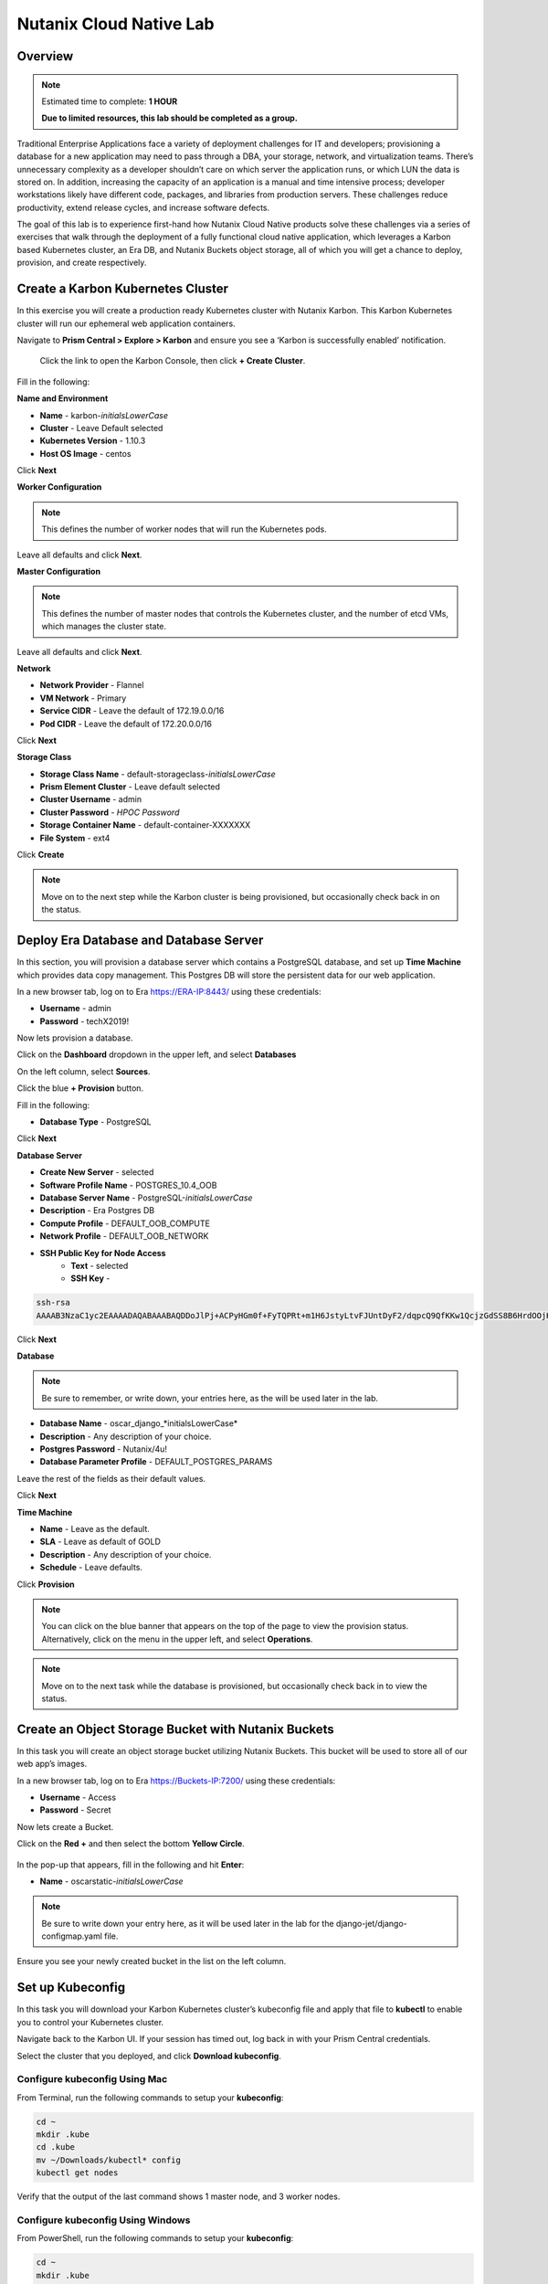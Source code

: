 .. _cloud_native_lab:

------------------------
Nutanix Cloud Native Lab
------------------------

Overview
++++++++

.. note::

  Estimated time to complete: **1 HOUR**

  **Due to limited resources, this lab should be completed as a group.**

Traditional Enterprise Applications face a variety of deployment challenges for IT and developers; provisioning a database for a new application may need to pass through a DBA, your storage, network, and virtualization teams. There’s unnecessary complexity as a developer shouldn’t care on which server the application runs, or which LUN the data is stored on. In addition, increasing the capacity of an application is a manual and time intensive process; developer workstations likely have different code, packages, and libraries from production servers. These challenges reduce productivity, extend release cycles, and increase software defects.

The goal of this lab is to experience first-hand how Nutanix Cloud Native products solve these challenges via a series of exercises that walk through the deployment of a fully functional cloud native application, which leverages a Karbon based Kubernetes cluster, an Era DB, and Nutanix Buckets object storage, all of which you will get a chance to deploy, provision, and create respectively.

Create a Karbon Kubernetes Cluster
++++++++++++++++++++++++++++++++++

In this exercise you will create a production ready Kubernetes cluster with Nutanix Karbon. This Karbon Kubernetes cluster will run our ephemeral web application containers.

Navigate to **Prism Central > Explore > Karbon** and ensure you see a ‘Karbon is successfully enabled’ notification.

 Click the link to open the Karbon Console, then click **+ Create Cluster**.

Fill in the following:

**Name and Environment**

- **Name** - karbon-*initialsLowerCase*
- **Cluster** - Leave Default selected
- **Kubernetes Version** - 1.10.3
- **Host OS Image** - centos

Click **Next**

**Worker Configuration**

.. note::

  This defines the number of worker nodes that will run the Kubernetes pods.

Leave all defaults and click **Next**.

**Master Configuration**

.. note::

  This defines the number of master nodes that controls the Kubernetes cluster, and the number of etcd VMs, which manages the cluster state.

Leave all defaults and click **Next**.

**Network**

- **Network Provider** - Flannel
- **VM Network** - Primary
- **Service CIDR** - Leave the default of 172.19.0.0/16
- **Pod CIDR** - Leave the default of 172.20.0.0/16

Click **Next**

**Storage Class**

- **Storage Class Name** - default-storageclass-*initialsLowerCase*
- **Prism Element Cluster** - Leave default selected
- **Cluster Username** - admin
- **Cluster Password** - *HPOC Password*
- **Storage Container Name** - default-container-XXXXXXX
- **File System** - ext4

Click **Create**

.. note::

  Move on to the next step while the Karbon cluster is being provisioned, but occasionally check back in on the status.

Deploy Era Database and Database Server
+++++++++++++++++++++++++++++++++++++++

In this section, you will provision a database server which contains a PostgreSQL database, and set up **Time Machine** which provides data copy management.  This Postgres DB will store the persistent data for our web application.

In a new browser tab, log on to Era https://ERA-IP:8443/ using these credentials:

- **Username** - admin
- **Password** - techX2019!

Now lets provision a database.

Click on the **Dashboard** dropdown in the upper left, and select **Databases**

On the left column, select **Sources**.

Click the blue **+ Provision** button.

Fill in the following:

- **Database Type** - PostgreSQL

Click **Next**

**Database Server**

- **Create New Server** - selected
- **Software Profile Name** - POSTGRES_10.4_OOB
- **Database Server Name** - PostgreSQL-*initialsLowerCase*
- **Description** - Era Postgres DB
- **Compute Profile** - DEFAULT_OOB_COMPUTE
- **Network Profile** - DEFAULT_OOB_NETWORK
- **SSH Public Key for Node Access**
    - **Text** - selected
    - **SSH Key** -

.. code-block:: bash

  ssh-rsa
  AAAAB3NzaC1yc2EAAAADAQABAAABAQDDoJlPj+ACPyHGm0f+FyTQPRt+m1H6JstyLtvFJUntDyF2/dqpcQ9QfKKw1QcjzGdSS8B6HrdOOjKZz42j01/YLWFy2YrDLQOHcNJi6XowCQ059C7bHehP5lqNN6bRIzdQnqGZGYi8iKYzUChMVusfsPd5ZZo0rHCAiCAP1yFqrcSmq83QNN1X8FZ1COoMB66vKyD2rEoeKz4lilEeWKyP4RLmkOc1eMYQNdyMOCNFFbKmC1nPJ+Mpxo1HfNR84R7WNl5oEaNQOORN+NaOzu5Bxim2hhJvU37J+504azZ1PCUiHiC0+zBw4JfeOKMvtInmkEZQEd3y4RrIHLXKB4Yb centos@nutanix.com

.. figure:: images/era-provision-2.png

Click **Next**

**Database**

.. note::

  Be sure to remember, or write down, your entries here, as the will be used later in the lab.

- **Database Name** - oscar_django_*initialsLowerCase*
- **Description** - Any description of your choice.
- **Postgres Password** - Nutanix/4u!
- **Database Parameter Profile** - DEFAULT_POSTGRES_PARAMS

Leave the rest of the fields as their default values.

Click **Next**

**Time Machine**

- **Name** - Leave as the default.
- **SLA** - Leave as default of GOLD
- **Description** - Any description of your choice.
- **Schedule** - Leave defaults.

Click **Provision**

.. note::

  You can click on the blue banner that appears on the top of the page to view the provision status.  Alternatively, click on the menu in the upper left, and select **Operations**.

.. note::

  Move on to the next task while the database is provisioned, but occasionally check back in to view the status.

Create an Object Storage Bucket with Nutanix Buckets
++++++++++++++++++++++++++++++++++++++++++++++++++++

In this task you will create an object storage bucket utilizing Nutanix Buckets. This bucket will be used to store all of our web app’s images.

In a new browser tab, log on to Era https://Buckets-IP:7200/ using these credentials:

- **Username** - Access
- **Password** - Secret

Now lets create a Bucket.

Click on the **Red +** and then select the bottom **Yellow Circle**.

.. figure:: images/object-create-ovm.png

In the pop-up that appears, fill in the following and hit **Enter**:

- **Name** - oscarstatic-*initialsLowerCase*

.. note::

  Be sure to write down your entry here, as it will be used later in the lab for the django-jet/django-configmap.yaml file.

.. figure:: images/object-create-ovm-2.png

Ensure you see your newly created bucket in the list on the left column.

Set up Kubeconfig
+++++++++++++++++

In this task you will download your Karbon Kubernetes cluster’s kubeconfig file and apply that file to **kubectl** to enable you to control your Kubernetes cluster.

Navigate back to the Karbon UI.  If your session has timed out, log back in with your Prism Central credentials.

Select the cluster that you deployed, and click **Download kubeconfig**.

Configure kubeconfig Using Mac
..............................

From Terminal, run the following commands to setup your **kubeconfig**:

.. code-block:: bash

  cd ~
  mkdir .kube
  cd .kube
  mv ~/Downloads/kubectl* config
  kubectl get nodes


Verify that the output of the last command shows 1 master node, and 3 worker nodes.

Configure kubeconfig Using Windows
..................................

From PowerShell, run the following commands to setup your **kubeconfig**:

.. code-block:: bash

  cd ~
  mkdir .kube
  cd .kube
  mv ~\Downloads\kubectl* config
  kubectl get nodes


Verify that the output of the last command shows 1 master node, and 3 worker nodes.

Configure your Kubernetes YAML files
++++++++++++++++++++++++++++++++++++

In this task you will download Kubernetes YAML files that define the application we’re about to deploy.

You will take a look at each of the individual YAML files, and make some minor modifications.

First download the YAML files zip, and extract the contents.

:download:`NutanixCloudNativeLab.zip <NutanixCloudNativeLab.zip>`

Once the download has completed, extract that contents.

You should see a new NutanixCloudNativeLab-master directory.

.. note::

  Use **WordPad** on Windows for opening and editing **YAML** files.

  On Mac use **TextEdit** for opening and editing **YAML** files.

Review buckets-secret.yaml File
...............................

Open and review the contents of the buckets-secrets.yaml file within the **buckets** directory.

The key part is the bottom section, where the base64 encoded access and secret access keys are located.
This allows our application read and write access to our bucket.

**No modifications are necessary**

Once you are done reviewing, close the file.

Review era-secret.yaml File
...........................

Open and review the contents of the era-secrets.yaml file within the **era** directory.

You should notice this looks very similar to the buckets-secrets.yaml.

**No modifications are necessary**

Once you are done reviewing, close the file.

Review era-service.yaml File
............................

In the Era UI, find and click on the DB you created earlier.

In the summary section, find and take note of the database host IP.

Open and review the contents of the era-service.yaml file within the **era** directory.

This file creates a Kubernetes Service of type **ExternalName**, which indicates that it is external from Kubernetes.

Change the value of the **ExternalName** key to match the IP we just copied.

Save and close the file.

Review django-configmap.yaml File
.................................

Open and review the contents of the django-configmap.yaml file within the **django-jet** directory.

This file sets various environment variables in our web application.

We need to change two values:

- **STATIC_BUCKET** -  oscarstatic-*initialsLowerCase*
- **DATABASE_NAME** - oscar_django_*initialsLowerCase*
- **S3_ENPOINT_URL** - https://Buckets-IP:7200/

Save and close the file.

Review django-deployment.yaml File
..................................

Open and review the contents of the django-deployment.yaml file within the **django-jet** directory.

**No modifications are necessary**

Please review the following:

- The **kind** is a Deployment, which is a Kubernetes Controller that defines a set of Pods.
- The **replicas** key indicates how many pods (which generally, but not always, contain a single container) to spin up.
- The **containers name, image**, and **ports** keys specify what we should name our pods once deployed, the image source of the container (stored on Docker Hub), and the port that the containers communicate on.
- The env section contains many entries that should look familiar:
    - Our Era database user and password, which is sourced from our **era-secrets.yaml** file (named postgres-credentials).
    - Our Era database host, which is sourced from our **era-service.yaml** file (named postgres-service).
    - Our Nutanix Buckets Object Storage access and secret access keys, which is sourced from our **buckets-secrets.yaml** file (named object-credentials).
-   The **envFrom** entry ties in the **django-configmap.yaml** from the previous step to set the necessary environment variables in our application to our runtime values.

Once you are done reviewing, close the file.

Review django-migration.yaml File
.................................

Open and review the contents of the django-migration.yaml file within the **django-jet** directory.

**No modifications are necessary**

This file should look very similar to the last.

The key difference being it is of kind Job.

Jobs create one or more pods to complete a task, and once that task is completed, the pods are cleaned up.

In our app, this task is to seed the Postgres database and Object storage with our sandbox data.

Without that, we would have an empty and boring application.

Once you are done reviewing, close the file.

Review django-service.yaml File
...............................

Open and review the contents of the django-service.yaml file within the **django-jet** directory.

**No modifications are necessary**

This creates a Kubernetes **Service**, of type **NodePort**, which means it exposes a port (8000) externally from the Kubernetes cluster.

Once we have a running application, this will be what allows us to access the app from a web browser.

Once you are done reviewing, close the file.

Running the Application
+++++++++++++++++++++++

In this section, we’ll deploy the application using **kubectl** commands, and then access the application via our web browser.

Deploy the Application
......................

In your Terminal or PowerShell window run the following commands from within the **NutanixCloudNativeLab-master** directory:

.. code-block:: bash

  kubectl apply -f era\

  kubectl apply -f buckets\

  kubectl apply -f django-jet\

Next run the following command to verify your pods are up and running:

.. code-block:: bash

  kubectl get pods

.. note::

  After a couple of minutes, assuming everything is working properly, you should see the **oscar-django-migrations-xxxxx** pod change status from **Running** to **Completed**

If this does not happen, you can troubleshoot the issue by running the following command (substituting in your unique 5 digit key instead of xxxxx):

.. code-block:: bash

  kubectl logs oscar-django-migrations-xxxxx

Accessing the Application
..........................

In your Terminal or PowerShell window run the following command two commands to get Node and Service information:

.. code-block:: bash

  kubectl describe nodes | Select-String -Pattern "InternalIP"

  kubectl get svc

Using this information, we can access our application by combining one of the Internal IPs and the 30000 port number of the **oscar-django-service**.

Run the following command:

.. code-block:: bash

  Start "http://<InternalIP>:3XXXX"

You should now be able to open a new browser tab and see the online store we created.

Takeaways
+++++++++

- Nutanix Karbon, Era, and Buckets can be combined to make a full Cloud Native stack

- Cloud Native applications help reduce infrastructure silos and the time it takes to release new application features

- Nutanix Cloud Native can easily be integrated into 3rd party tools like Jenkins to create a CI/CD pipeline

Getting Connected
+++++++++++++++++

Have a question about **Nutanix and CLoud Native**? Please reach out to the resources below:

+---------------------------------------------------------------------------------+
|  Karbon Product Contacts                                                        |
+================================+================================================+
|  Slack Channel                 |  #karbon                                       |
+--------------------------------+------------------------------------------------+
|  Product Manager               |  Denis Guyadeen, dguyadeen@nutanix.com         |
+--------------------------------+------------------------------------------------+
|  Product Marketing Manager     |  Maryam Sanglaji, maryam.sanglaji@nutanix.com  |
+--------------------------------+------------------------------------------------+
|  Technical Marketing Engineer  |  Dwayne Lessner, dwayne@nutanix.com            |
+--------------------------------+------------------------------------------------+
|  Solutions Architect           |  Andrew Nelson, andrew.nelson@nutanix.com      |
+--------------------------------+------------------------------------------------+

+---------------------------------------------------------------------------------------------------+
|  Era Product Contacts                                                                             |
+============================================+======================================================+
|  Slack Channel                             |  #era                                                |
+--------------------------------------------+------------------------------------------------------+
|  Product Manager                           |  Jeremy Launier, jeremy.launier@nutanix.com          |
+--------------------------------------------+------------------------------------------------------+
|  Product Marketing Manager                 |  Maryam Sanglaji, maryam.sanglaji@nutanix.com        |
+--------------------------------------------+------------------------------------------------------+
|  Technical Marketing Engineer              |  Mike McGhee, michael.mcghee@nutanix.com             |
+--------------------------------------------+------------------------------------------------------+
|  Engineering                               |                                                      |
+--------------------------------------------+------------------------------------------------------+
|  Solutions Architect Americas - Era        |  Murali Sriram, murali.sriram@nutanix.com            |
+--------------------------------------------+------------------------------------------------------+
|  Solutions Architect Americas - Oracle/Era |  Mandar Surkund, mandar.surkund@nutanix.com          |
+--------------------------------------------+------------------------------------------------------+
|  Solutions Architect Americas - SQL/Era    |  Mike Matthews, mike.matthews@nutanix.com            |
+--------------------------------------------+------------------------------------------------------+
|  Solutions Architect APAC - Oracle/Era     |  Kim Hock Cheok, kimhock.cheok@nutanix.com           |
+--------------------------------------------+------------------------------------------------------+
|  Solutions Architect APAC - Oracle/Era     |  Predee Kajonpai, predee.kajonpa@nutanix.com         |
+--------------------------------------------+------------------------------------------------------+
|  Solutions Architect EMEA - Oracle/Era     |  Olivier Parcollet, olivier.parcollet@nutanix.com    |
+--------------------------------------------+------------------------------------------------------+
|  Solutions Architect EMEA - Oracle/Era     |  Karsten Zimmermann, karsten.zimmermann@nutanix.com  |
+--------------------------------------------+------------------------------------------------------+

+---------------------------------------------------------------------------------------------+
|  Buckets Product Contacts                                                                   |
+================================+============================================================+
|  Slack Channel                 |  #nutanix-buckets                                          |
+--------------------------------+------------------------------------------------------------+
|  Product Manager               |  Priyadarshi Prasad, priyadarshi@nutanix.com               |
+--------------------------------+------------------------------------------------------------+
|  Product Marketing Manager     |  Krishnan Badrinarayanan, krishnan.badrinaraya@nutanix.com |
+--------------------------------+------------------------------------------------------------+
|  Technical Marketing Engineer  |  Laura Jordana, laura@nutanix.com                          |
+--------------------------------+------------------------------------------------------------+

+---------------------------------------------------------------------------------------------+
|  Cloud Native Contacts                                                                      |
+================================+============================================================+
|  Technical Marketing Engineer  |  Michael Haigh, michael.haigh@nutanix.com                  |
+--------------------------------+------------------------------------------------------------+
